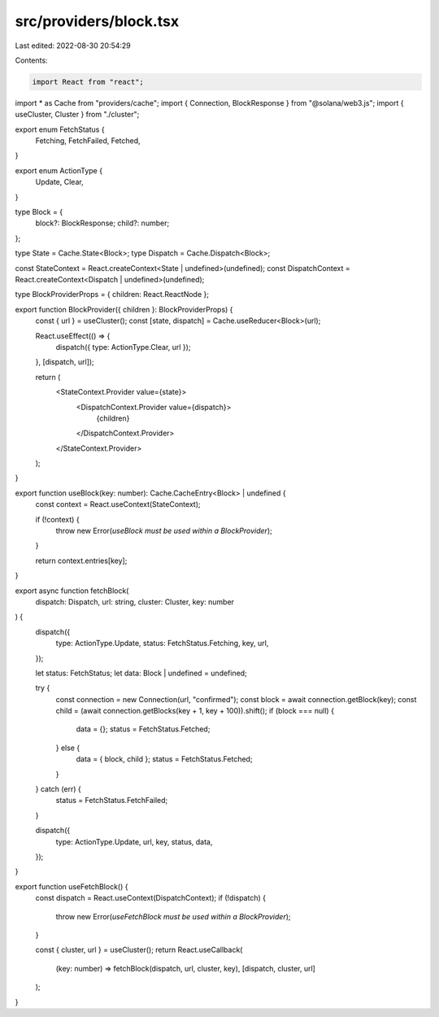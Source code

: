 src/providers/block.tsx
=======================

Last edited: 2022-08-30 20:54:29

Contents:

.. code-block:: tsx

    import React from "react";
import * as Cache from "providers/cache";
import { Connection, BlockResponse } from "@solana/web3.js";
import { useCluster, Cluster } from "./cluster";

export enum FetchStatus {
  Fetching,
  FetchFailed,
  Fetched,
}

export enum ActionType {
  Update,
  Clear,
}

type Block = {
  block?: BlockResponse;
  child?: number;
};

type State = Cache.State<Block>;
type Dispatch = Cache.Dispatch<Block>;

const StateContext = React.createContext<State | undefined>(undefined);
const DispatchContext = React.createContext<Dispatch | undefined>(undefined);

type BlockProviderProps = { children: React.ReactNode };

export function BlockProvider({ children }: BlockProviderProps) {
  const { url } = useCluster();
  const [state, dispatch] = Cache.useReducer<Block>(url);

  React.useEffect(() => {
    dispatch({ type: ActionType.Clear, url });
  }, [dispatch, url]);

  return (
    <StateContext.Provider value={state}>
      <DispatchContext.Provider value={dispatch}>
        {children}
      </DispatchContext.Provider>
    </StateContext.Provider>
  );
}

export function useBlock(key: number): Cache.CacheEntry<Block> | undefined {
  const context = React.useContext(StateContext);

  if (!context) {
    throw new Error(`useBlock must be used within a BlockProvider`);
  }

  return context.entries[key];
}

export async function fetchBlock(
  dispatch: Dispatch,
  url: string,
  cluster: Cluster,
  key: number
) {
  dispatch({
    type: ActionType.Update,
    status: FetchStatus.Fetching,
    key,
    url,
  });

  let status: FetchStatus;
  let data: Block | undefined = undefined;

  try {
    const connection = new Connection(url, "confirmed");
    const block = await connection.getBlock(key);
    const child = (await connection.getBlocks(key + 1, key + 100)).shift();
    if (block === null) {
      data = {};
      status = FetchStatus.Fetched;
    } else {
      data = { block, child };
      status = FetchStatus.Fetched;
    }
  } catch (err) {
    status = FetchStatus.FetchFailed;
  }

  dispatch({
    type: ActionType.Update,
    url,
    key,
    status,
    data,
  });
}

export function useFetchBlock() {
  const dispatch = React.useContext(DispatchContext);
  if (!dispatch) {
    throw new Error(`useFetchBlock must be used within a BlockProvider`);
  }

  const { cluster, url } = useCluster();
  return React.useCallback(
    (key: number) => fetchBlock(dispatch, url, cluster, key),
    [dispatch, cluster, url]
  );
}


